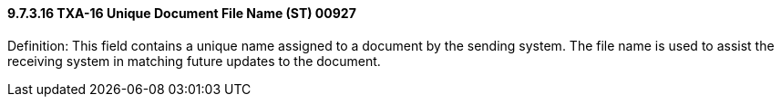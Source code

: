 ==== 9.7.3.16 TXA-16 Unique Document File Name (ST) 00927

Definition: This field contains a unique name assigned to a document by the sending system. The file name is used to assist the receiving system in matching future updates to the document.


